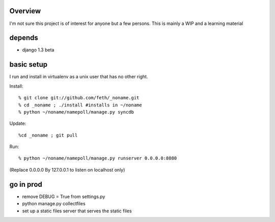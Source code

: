 Overview
--------

I'm not sure this project is of interest for anyone but a few persons. This is mainly a WIP and a learning material

depends
-------

* django 1.3 beta

basic setup
-----------

I run and install in virtualenv as a unix user that has no other right.

Install::

% git clone git://github.com/feth/_noname.git
% cd _noname ; ./install #installs in ~/noname
% python ~/noname/namepoll/manage.py syncdb

Update::

%cd _noname ; git pull

Run::

% python ~/noname/namepoll/manage.py runserver 0.0.0.0:8080

(Replace 0.0.0.0 By 127.0.0.1 to listen on localhost only)

go in prod
----------

* remove DEBUG = True from settings.py
* python manage.py collectfiles
* set up a static files server that serves the static files

